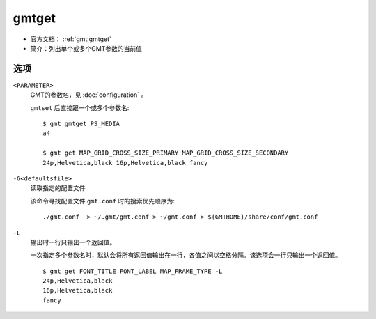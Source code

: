 .. index:: ! gmtget

gmtget
======

- 官方文档： :ref:`gmt:gmtget`
- 简介：列出单个或多个GMT参数的当前值

选项
----

``<PARAMETER>``
    GMT的参数名，见 :doc:`configuration` 。

    ``gmtset`` 后直接跟一个或多个参数名::

        $ gmt gmtget PS_MEDIA
        a4

        $ gmt get MAP_GRID_CROSS_SIZE_PRIMARY MAP_GRID_CROSS_SIZE_SECONDARY
        24p,Helvetica,black 16p,Helvetica,black fancy

``-G<defaultsfile>``
    读取指定的配置文件

    该命令寻找配置文件 ``gmt.conf`` 时的搜索优先顺序为::

        ./gmt.conf  > ~/.gmt/gmt.conf > ~/gmt.conf > ${GMTHOME}/share/conf/gmt.conf

``-L``
    输出时一行只输出一个返回值。

    一次指定多个参数名时，默认会将所有返回值输出在一行，各值之间以空格分隔。该选项会一行只输出一个返回值。

    ::

        $ gmt get FONT_TITLE FONT_LABEL MAP_FRAME_TYPE -L
        24p,Helvetica,black
        16p,Helvetica,black
        fancy
